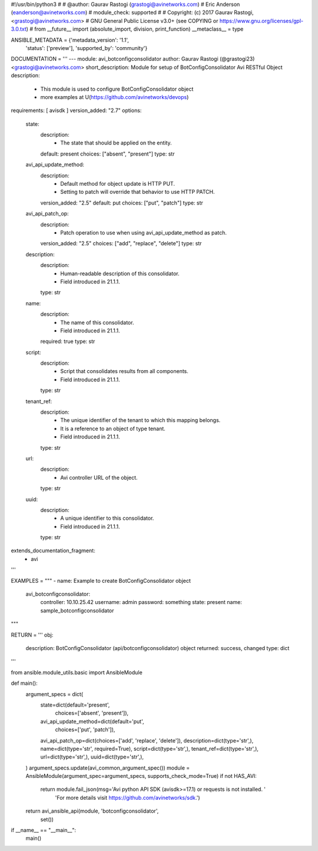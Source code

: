 #!/usr/bin/python3
#
# @author: Gaurav Rastogi (grastogi@avinetworks.com)
#          Eric Anderson (eanderson@avinetworks.com)
# module_check: supported
#
# Copyright: (c) 2017 Gaurav Rastogi, <grastogi@avinetworks.com>
# GNU General Public License v3.0+ (see COPYING or https://www.gnu.org/licenses/gpl-3.0.txt)
#
from __future__ import (absolute_import, division, print_function)
__metaclass__ = type


ANSIBLE_METADATA = {'metadata_version': '1.1',
                    'status': ['preview'],
                    'supported_by': 'community'}

DOCUMENTATION = '''
---
module: avi_botconfigconsolidator
author: Gaurav Rastogi (@grastogi23) <grastogi@avinetworks.com>
short_description: Module for setup of BotConfigConsolidator Avi RESTful Object
description:
    - This module is used to configure BotConfigConsolidator object
    - more examples at U(https://github.com/avinetworks/devops)
requirements: [ avisdk ]
version_added: "2.7"
options:
    state:
        description:
            - The state that should be applied on the entity.
        default: present
        choices: ["absent", "present"]
        type: str
    avi_api_update_method:
        description:
            - Default method for object update is HTTP PUT.
            - Setting to patch will override that behavior to use HTTP PATCH.
        version_added: "2.5"
        default: put
        choices: ["put", "patch"]
        type: str
    avi_api_patch_op:
        description:
            - Patch operation to use when using avi_api_update_method as patch.
        version_added: "2.5"
        choices: ["add", "replace", "delete"]
        type: str
    description:
        description:
            - Human-readable description of this consolidator.
            - Field introduced in 21.1.1.
        type: str
    name:
        description:
            - The name of this consolidator.
            - Field introduced in 21.1.1.
        required: true
        type: str
    script:
        description:
            - Script that consolidates results from all components.
            - Field introduced in 21.1.1.
        type: str
    tenant_ref:
        description:
            - The unique identifier of the tenant to which this mapping belongs.
            - It is a reference to an object of type tenant.
            - Field introduced in 21.1.1.
        type: str
    url:
        description:
            - Avi controller URL of the object.
        type: str
    uuid:
        description:
            - A unique identifier to this consolidator.
            - Field introduced in 21.1.1.
        type: str
extends_documentation_fragment:
    - avi
'''

EXAMPLES = """
- name: Example to create BotConfigConsolidator object
  avi_botconfigconsolidator:
    controller: 10.10.25.42
    username: admin
    password: something
    state: present
    name: sample_botconfigconsolidator
"""

RETURN = '''
obj:
    description: BotConfigConsolidator (api/botconfigconsolidator) object
    returned: success, changed
    type: dict
'''

from ansible.module_utils.basic import AnsibleModule


def main():
    argument_specs = dict(
        state=dict(default='present',
                   choices=['absent', 'present']),
        avi_api_update_method=dict(default='put',
                                   choices=['put', 'patch']),
        avi_api_patch_op=dict(choices=['add', 'replace', 'delete']),
        description=dict(type='str',),
        name=dict(type='str', required=True),
        script=dict(type='str',),
        tenant_ref=dict(type='str',),
        url=dict(type='str',),
        uuid=dict(type='str',),
    )
    argument_specs.update(avi_common_argument_spec())
    module = AnsibleModule(argument_spec=argument_specs, supports_check_mode=True)
    if not HAS_AVI:
        return module.fail_json(msg='Avi python API SDK (avisdk>=17.1) or requests is not installed. '
                                    'For more details visit https://github.com/avinetworks/sdk.')

    return avi_ansible_api(module, 'botconfigconsolidator',
                           set())


if __name__ == "__main__":
    main()
